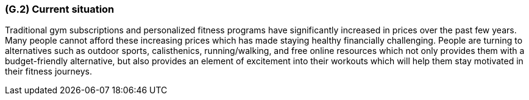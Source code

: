 [#g2,reftext=G.2]
=== (G.2) Current situation

ifdef::env-draft[]
TIP: _Current state of processes to be addressed by the project and the resulting system. It describes the current situation, upon which the system is expected to improve_  <<BM22>>
endif::[]

Traditional gym subscriptions and personalized fitness programs have significantly increased in prices over the past few years. Many people cannot afford these increasing prices which has made staying healthy financially challenging. People are turning to alternatives such as outdoor sports, calisthenics, running/walking, and free online resources which not only provides them with a budget-friendly alternative, but also provides an element of excitement into their workouts which will help them stay motivated in their fitness journeys.
